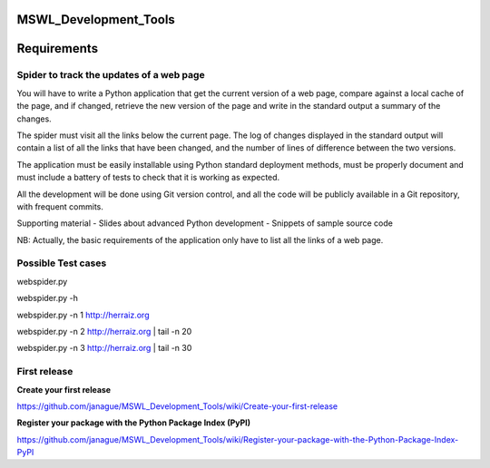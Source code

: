 MSWL_Development_Tools
======================

Requirements
======================

Spider to track the updates of a web page
-----------------------------------------
You will have to write a Python application that get the current version of a web page, compare
against a local cache of the page, and if changed, retrieve the new version of the page and write
in the standard output a summary of the changes.

The spider must visit all the links below the current page. The log of changes displayed in
the standard output will contain a list of all the links that have been changed, and the number
of lines of difference between the two versions.

The application must be easily installable using Python standard deployment methods, must
be properly document and must include a battery of tests to check that it is working as expected.

All the development will be done using Git version control, and all the code will be publicly
available in a Git repository, with frequent commits.

Supporting material
- Slides about advanced Python development
- Snippets of sample source code

NB: Actually, the basic requirements of the application only have to list all the links of a web page.

Possible Test cases
--------------------

webspider.py 

webspider.py -h 

webspider.py  -n 1 http://herraiz.org

webspider.py  -n 2 http://herraiz.org | tail -n 20

webspider.py  -n 3 http://herraiz.org | tail -n 30

First release
--------------
**Create your first release**

https://github.com/janague/MSWL_Development_Tools/wiki/Create-your-first-release

**Register your package with the Python Package Index (PyPI)**

https://github.com/janague/MSWL_Development_Tools/wiki/Register-your-package-with-the-Python-Package-Index-PyPI
